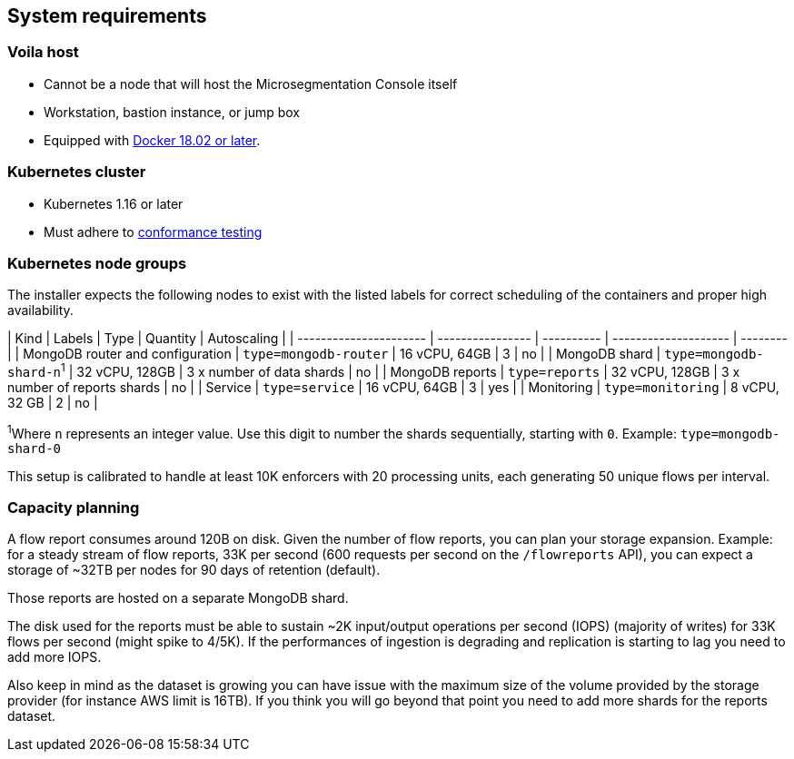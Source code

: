== System requirements

//'''
//
//title: System requirements
//type: single
//url: "/5.0/start/install-console/reqs/"
//weight: 10
//menu:
//  5.0:
//    parent: "install-console"
//    identifier: "install-console-reqs"
//on-prem-only: true
//aliases: [
//  ""
//]
//
//'''

=== Voila host

* Cannot be a node that will host the Microsegmentation Console itself
* Workstation, bastion instance, or jump box
* Equipped with https://docs.docker.com/get-docker/[Docker 18.02 or later].

=== Kubernetes cluster

* Kubernetes 1.16 or later
* Must adhere to https://github.com/cncf/k8s-conformance/blob/master/instructions.md[conformance testing]

=== Kubernetes node groups

The installer expects the following nodes to exist with the listed labels for correct scheduling of the containers and proper high availability.

| Kind                             | Labels                   | Type           | Quantity                       | Autoscaling |
| ---------------------- | ---------------- | ---------- | -------------------- | -------- |
| MongoDB router and configuration | `type=mongodb-router`    | 16 vCPU, 64GB  | 3                              | no          |
| MongoDB shard                    | `type=mongodb-shard-n`^1^ | 32 vCPU, 128GB | 3 x number of data shards      | no          |
| MongoDB reports                  | `type=reports`           | 32 vCPU, 128GB | 3 x number of reports shards   | no          |
| Service                          | `type=service`           | 16 vCPU, 64GB  | 3                              | yes         |
| Monitoring                       | `type=monitoring`        | 8 vCPU, 32 GB  | 2                              | no          |

^1^Where `n` represents an integer value.
Use this digit to number the shards sequentially, starting with `0`.
Example: `type=mongodb-shard-0`

This setup is calibrated to handle at least 10K enforcers with 20 processing units, each generating 50 unique flows per interval.

=== Capacity planning

A flow report consumes around 120B on disk.
Given the number of flow reports, you can plan your storage expansion.
Example: for a steady stream of flow reports, 33K per second (600 requests per second on the `/flowreports` API), you can expect a storage of ~32TB per nodes for 90 days of retention (default).

Those reports are hosted on a separate MongoDB shard.

The disk used for the reports must be able to sustain ~2K input/output operations per second (IOPS) (majority of writes) for 33K flows per second (might spike to 4/5K).
If the performances of ingestion is degrading and replication is starting to lag you need to add more IOPS.

Also keep in mind as the dataset is growing you can have issue with the maximum size of the volume provided by the storage provider (for instance AWS limit is 16TB).
If you think you will go beyond that point you need to add more shards for the reports dataset.
